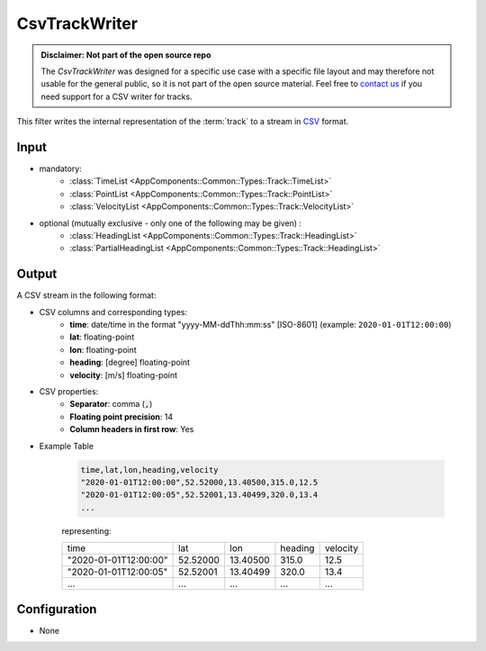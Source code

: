 .. _filter_csvtrackwriter:

==============
CsvTrackWriter
==============

.. admonition:: Disclaimer: Not part of the open source repo

   The *CsvTrackWriter* was designed for a specific use case with a specific file layout and may therefore not usable for the general public,
   so it is not part of the open source material.
   Feel free to `contact us <mailto:info@ambrosys.de?subject=[OS-Matcher]\ Interest\ in\ the\ CsvTrackWriter\ filter>`_
   if you need support for a CSV writer for tracks.

This filter writes the internal representation of the :term:`track`
to a stream in `CSV <https://www.ietf.org/rfc/rfc4180.txt>`_ format.

Input
=====

- mandatory:
   - :class:`TimeList <AppComponents::Common::Types::Track::TimeList>`
   - :class:`PointList <AppComponents::Common::Types::Track::PointList>`
   - :class:`VelocityList <AppComponents::Common::Types::Track::VelocityList>`
- optional (mutually exclusive - only one of the following may be given) :
   - :class:`HeadingList <AppComponents::Common::Types::Track::HeadingList>`
   - :class:`PartialHeadingList <AppComponents::Common::Types::Track::HeadingList>`

Output
======

A CSV stream in the following format:

- CSV columns and corresponding types:
   - **time**: date/time in the format "yyyy-MM-ddThh:mm:ss" [ISO-8601] (example: ``2020-01-01T12:00:00``)
   - **lat**: floating-point
   - **lon**: floating-point
   - **heading**: [degree] floating-point
   - **velocity**: [m/s] floating-point

- CSV properties:
   - **Separator**: comma (:code:`,`)
   - **Floating point precision**: 14
   - **Column headers in first row**: Yes

- Example Table

   .. code-block::

      time,lat,lon,heading,velocity
      "2020-01-01T12:00:00",52.52000,13.40500,315.0,12.5
      "2020-01-01T12:00:05",52.52001,13.40499,320.0,13.4
      ...
   representing:

   +-----------------------+----------+----------+---------+----------+
   | time                  | lat      | lon      | heading | velocity |
   +-----------------------+----------+----------+---------+----------+
   | "2020-01-01T12:00:00" | 52.52000 | 13.40500 | 315.0   | 12.5     |
   +-----------------------+----------+----------+---------+----------+
   | "2020-01-01T12:00:05" | 52.52001 | 13.40499 | 320.0   | 13.4     |
   +-----------------------+----------+----------+---------+----------+
   | ...                   | ...      | ...      | ...     | ...      |
   +-----------------------+----------+----------+---------+----------+

Configuration
=============

- None
